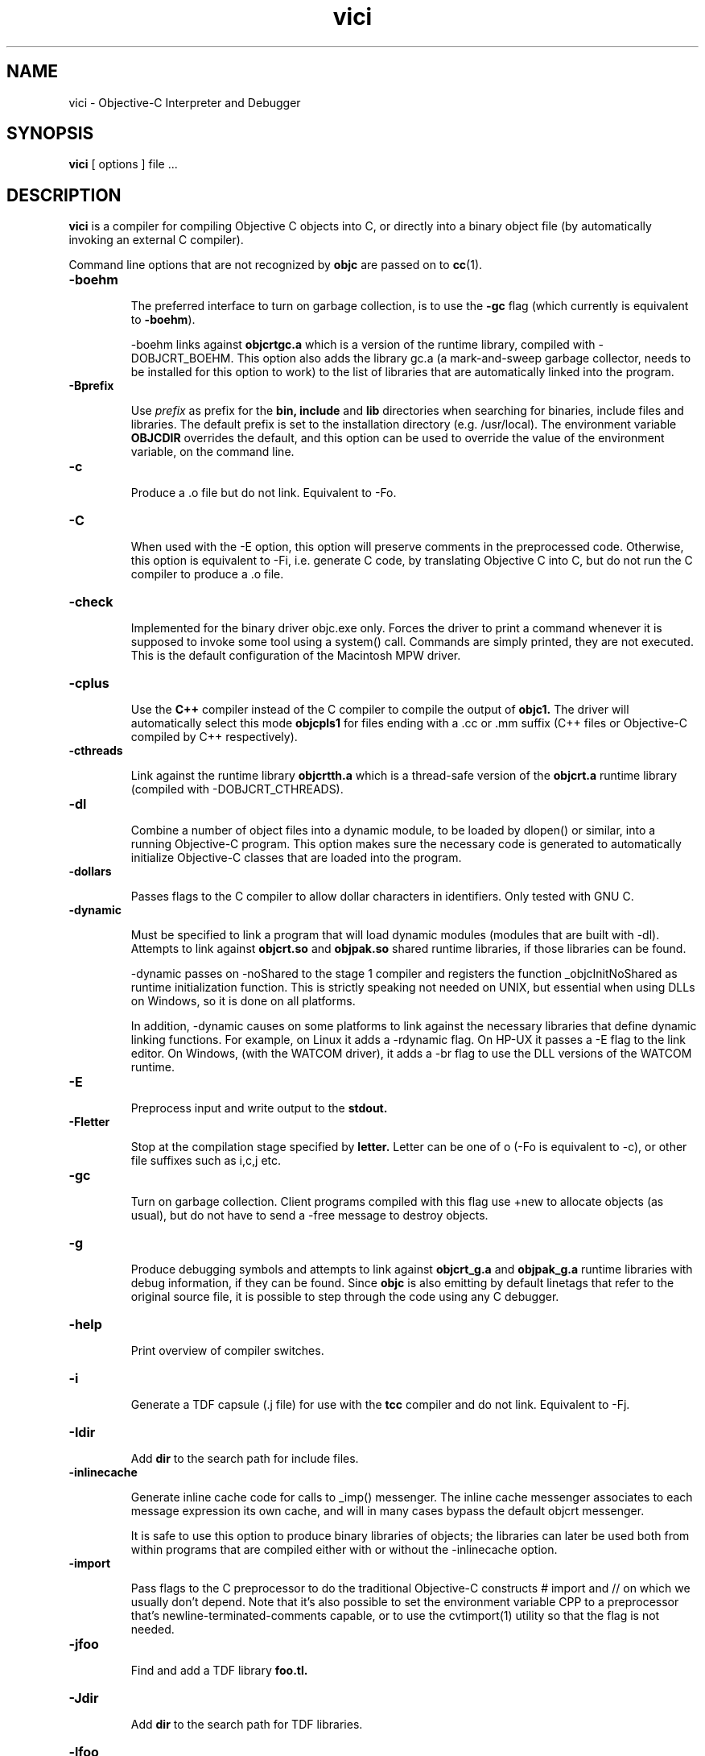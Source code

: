 .ds ]W "VICI
.de q
``\\$1''\\$2
..
.TH vici 1 "Oct 4, 1999"
.SH NAME
vici \- Objective\-C Interpreter and Debugger
.SH SYNOPSIS
.B vici
[
options
]
file ...
.SH DESCRIPTION
.B vici
is a compiler for compiling Objective C objects into C, or directly into a binary object file (by automatically invoking an external C compiler).
.LP
Command line options that are not recognized by
.B objc
are passed on to
.BR cc (1).

.IP "\fB\-boehm\fP"

The preferred interface to turn on garbage collection, is to use the \fB\-gc\fP flag (which currently is equivalent to \fB\-boehm\fP).

\-boehm links against
.B objcrtgc.a
which is a version of the runtime library, compiled with -DOBJCRT_BOEHM.  This option also adds the library gc.a (a mark-and-sweep garbage collector, needs to be installed for this option to work) to the list of libraries that are automatically linked into the program. 

.IP "\fB\-Bprefix\fP"

Use
.I prefix
as prefix for the
.B bin,
.B include
and
.B lib
directories when searching for binaries, include files and libraries.
The default prefix is set to the installation directory (e.g. /usr/local).
The environment variable
.B OBJCDIR
overrides the default, and this option can be used to
override the value of the environment variable, on the command line.

.IP "\fB\-c\fP"

Produce a .o file but do not link.  Equivalent to \-Fo.  

.IP "\fB\-C\fP"

When used with the \-E option, this option will preserve comments in the preprocessed code.  Otherwise, this option is equivalent to \-Fi, i.e. generate C code, by translating Objective C into C, but do not run the C compiler to produce a .o file.

.IP "\fB\-check\fP"

Implemented for the binary driver objc.exe only.  Forces the driver to print a command whenever it is supposed to invoke some tool using a system() call.  Commands are simply printed, they are not executed.  This is the default configuration of the Macintosh MPW driver.

.IP "\fB\-cplus\fP"

Use the
.B C++
compiler instead of the C compiler to compile the output of
.B objc1.
The driver will automatically select this mode
.B objcpls1
for files ending with a .cc or .mm suffix (C++ files or Objective-C compiled by C++ respectively).

.IP "\fB\-cthreads\fP"

Link against the runtime library
.B objcrtth.a
which is a thread-safe version of the
.B objcrt.a
runtime library (compiled with -DOBJCRT_CTHREADS).

.IP "\fB\-dl\fP"

Combine a number of object files into a dynamic module, to be loaded by dlopen() or similar, into a running Objective-C program.   This option makes sure the necessary code is generated to automatically initialize Objective-C classes that are loaded into the program.

.IP "\fB\-dollars\fP"

Passes flags to the C compiler to allow dollar characters in identifiers.  Only tested with GNU C.

.IP "\fB\-dynamic\fP"

Must be specified to link a program that will load dynamic modules (modules that are built with \-dl).  Attempts to link against
.B objcrt.so
and
.B objpak.so
shared runtime libraries, if those libraries can be found.

\-dynamic passes on \-noShared to the stage 1 compiler and registers the function _objcInitNoShared as runtime initialization function.  This is strictly speaking not needed on UNIX, but essential when using DLLs on Windows, so it is done on all platforms.

In addition, \-dynamic causes on some platforms to link against the necessary libraries that define dynamic linking functions.  For example, on Linux it adds a \-rdynamic flag.  On HP-UX it passes a -E flag to the link editor.  On Windows, (with the WATCOM driver), it adds a \-br flag to use the DLL versions of the WATCOM runtime.

.IP "\fB\-E\fP"

Preprocess input and write output to the
.B stdout.

.IP "\fB\-Fletter\fP"

Stop at the compilation stage specified by
.B letter.
Letter can be one of o (\-Fo is equivalent to \-c), or other file suffixes such as i,c,j etc.

.IP "\fB\-gc\fP"

Turn on garbage collection.  Client programs compiled with this flag use \+new to allocate objects (as usual), but do not have to send a \-free message to destroy objects.

.IP "\fB\-g\fP"

Produce debugging symbols and attempts to link against
.B objcrt_g.a
and
.B objpak_g.a
runtime libraries with debug information, if they can be found. Since
.BR objc
is also emitting by default linetags that refer to the original source file, it is possible to step through the code using any C debugger.  

.IP "\fB\-help\fP"

Print overview of compiler switches.

.IP "\fB\-i\fP"

Generate a TDF capsule (.j file) for use with the
.B tcc
compiler and do not link.  Equivalent to \-Fj.

.IP "\fB\-Idir\fP"

Add
.B dir
to the search path for include files.

.IP "\fB\-inlinecache\fP"

Generate inline cache code for calls to _imp() messenger.  The inline cache messenger associates to each message expression its own cache, and will in
many cases bypass the default objcrt messenger.

It is safe to use this option to produce binary libraries of objects; the
libraries can later be used both from within programs that are compiled
either with or without the -inlinecache option.

.IP "\fB\-import\fP"

Pass flags to the C preprocessor to do the traditional Objective-C constructs # import and // on which we usually don't depend.  Note that it's also possible to set the environment variable CPP to a preprocessor that's newline-terminated-comments capable, or to use the cvtimport(1) utility so that the flag is not needed. 

.IP "\fB\-jfoo\fP" 

Find and add a TDF library
.B foo.tl.

.IP "\fB\-Jdir\fP" 

Add
.B dir
to the search path for TDF libraries.

.IP "\fB\-lfoo\fP" 

Find and add a library
.B libfoo.a
(or corresponding shared library, depending on the system).

.IP "\fB\-Ldir\fP" 

Add
.B dir
to the search path for libraries.

.IP "\fB\-main function\fP"

Emit runtime initialization code as first statement in
.B function.
The default function name is
.B main,
but this can be changed using this option if it's not desirable for some reason to compile the main() function using
.B objc.

.IP "\fB\-mpwtool\fP"

Macintosh specific.  Generates an MPW tool.  Sets creator type to the MPW type and adds the libraries defined in the environment variable OBJCMPWLIBS.

.IP "\fB\-noBlocks\fP"

Define the preprocessor symbol OBJC_BLOCKS as 0 (by default the symbol is defined as 1), and make the parser refuse to parse Objective-C blocks.  See the documentation of the Block class for more information.

.IP "\fB\-noCache\fP"

Turn off global Objective C messenger cache.  This option can be used with \-inlineCache.  Sets the objcrt variable noCacheFlag to 1.  The program can selectively turn on caching by setting the variable to 0.

.IP "\fB\-noI\fP"

Do not search header files in the directories of the runtime (objcrt) and
of the collection class library (objpak).

.IP "\fB\-noLibs\fP"

Do not link against the runtime (objcrt) and the collection class library (objpak).

.IP "\fB\-noNilRcvr\fP"

Messages to nil, the NULL Object, are handled by the nilHandler funtion.  This option registers a handler that aborts the process.

.IP "\fB\-noCategories\fP"

Do not allow (parse) categories.  It is still possible to use the method addMethodsTo: instead.

.IP "\fB\-noFiler\fP"

Do not automatically link the AsciiFiler into the program.  Do not automatically generate filer code for class implementations.  See the documentation on the show, storeOn and readFrom methods, and the AsciiFiler class, for more information.

.IP "\fB\-noFwd\fP"

Generate code for, and calls to, the traditional C messenger,
.BR _imp(),
instead of calls to our forwarding C messenger,
.BR fwdimp().
Programs compiled with \-noFwd compile faster and are significantly smaller in executable size, but cannot make use of Object's 
.BR doesNotUnderstand:
method.   Libraries and object files compiled with, or without, \-noFwd can be freely mixed, but message forwarding will only work for those classes that were compiled with message forwarding turned on.

.IP "\fB\-noPostlink\fP"

Allows to generate code for auto-init with compilers that are configured to generate by default code for postlink.

.IP "\fB\-noSelfAssign\fP"

Do not allow self as left hand side in an assignment.  This is related to the use of instance variables in factory methods.

.IP "\fB\-noTags\fP"

Suppress generation of line tags in temporary files.
Normally, line tags as expected by the C compiler are
generated to indicate the line numbers of the original source,
so that diagnostics will be issued against the Objective C source,
not against the generated C output.


.IP "\fB\-nostdinc\fP"

Do not search header files in the standard include directories.
This option is system specific, i.e. must be supported by the
.BR cpp (1)
preprocessor that is being used; it differs from the -noI option.

.IP "\fB\-O\fP"

Enable the optimizer.  Whether it is possible to specify both -g and -O
depends on the C compiler that is being used.

.IP "\fB\-oneperfile\fP"

Allow only one class implementation per compilation unit, as the original Stepstone compiler does.  The compiler will generate slightly different structures when this flag is used.  The runtime is properly initializing both code variants, and binary object files compiled with or without this flag can be linked into the same program.

.IP "\fB\-objc\fP"

Treat files ending with .c as Objective C source files.  Normally, files ending with a .m are assumed to be Objective C files, and .c files are assumed to contain plain C.

.IP "\fB\-otb\fP"

Use object tables.  This option causes the compiler to generate code that uses a double indirection for Object identifiers (handles, instead of pointers).  It also links against runtime libraries called
.B otbcrt.a
and
.B otbpak.a,
because modules or libraries compiled with the \-otb switch
.B cannot
be mixed with modules that were compiled without this option. 

.IP "\fB\-pg\fP"

Produce profiling information for use by
.B gprof.

.IP "\fB\-pic\fP"

Generate position independent code (PIC) on systems that support it, for building shared libraries.  On some systems, this option translates to \-fpic, on other systems (e.g. HP-UX) it is equivalent to \+z.

.IP "\fB\-ppi\fP"

Include a set of compatibility header files in the default include path (for compatibility with Stepstone ICpak101). Also, allow classes to be defined using 3.x Productivity Products International syntax.  This is used for compiling Brad Cox' Smalltalk to Objective-C translator.  Implementations of classes start with '=' instead of the usual \@implementation keyword.  Superclasses still need to be declared with an \@interface part, but the class that is being defined, itself, does not need an interface part.

.IP "\fB\-postlink\fP"

Generate code for
.B postlink.
The default is not to do this.
If you compile with this option on, you cannot combine object
files for Objective C source with the usual link editor
.B ld.
Instead, if you use \-postlink, you will be using our 
.B postlink (1)
link editor processor, which does additional processing after linking.
Programs compiled with postlink use a somewhat faster
objcrt initialization, at the expense of longer link times.
Use the combination of the flags \-postlink and \-retain to produce a file
.B _postlnk.c
that contains a list of all the Objective C modules that are linked into your program.

.IP "\fB\-prod\fP"

Combine target independent independent TDF capsules into a TDF archive (a .ta file).  This option is passed on to the
.B tcc (1)
compiler, the archive name can be set with \-o.  The resulting platform independent .ta file can be specified on the command line as an ordinary .a file.

.IP "\fB\-pthreads\fP"

Link against the library
.B libpthreads.a
and the runtime library
.B objcrtth.a
which is a thread-safe version of the
.B objcrt.a
runtime library (compiled with -DOBJCRT_PTHREADS).

.IP "\fB\-quiet\fP"

Disable copyright notice.  Same as \-q.

.IP "\fB\-retain\fP"

Do not remove intermediate C files.  Normally, intermediate C code files are removed after
.BR objc
has made the C compiler compile them.

.IP "\fB\-refcnt\fP"

Generate code for reference counting.  Assignments of object variables are translated towards calls to the 
.BR idassign()
function and code to increment and decrement reference counts is emitted for each compound statement.  Only variables of type
.BR id
are being controlled by this option.

.IP "\fB\-sioux\fP"

Macintosh specific.  Generates a SIOUX tool.  Adds the libraries defined in the environment variable OBJCSIOUXLIBS.

.IP "\fB\-static\fP"

On systems that support dynamic linking and the \-static compiler flag,
this prevents linking with shared libraries.

.IP "\fB\-Tprefix\fP"

Use
.I prefix
as prefix for temporary files (such as .P, .c, .i files) that are generated by the precompiler.  For example,
.B \-T/scratch/
(note the trailing slash) will place files in the /scratch directory.  Alternatively, the environment variable
.B TMPDIR
can be used to specify the directory that should be used.

.IP "\fB\-undef\fP"

Undefine all built-in C preprocessor symbols.  This option is system
specific, i.e. must be supported by the
.BR cpp (1)
preprocessor that is being used.

.IP "\fB\-unbuf\fP"

Run
.BR objc1
in unbuffered output mode.  The default is to use block buffering.
Unbuffered output mode is useful for debugging code generation of
the precompiler.

.IP "\fB\-version\fP"

Print version of compiler and quit.

.IP "\fB\-v\fP"

Print commands that are being executed by the driver script.  Same as \-verbose.

.IP "\fB\-verbose\fP"

Print commands that are being executed by the driver script.  Equivalent to \-v.

.IP "\fB\-w\fP"

Suppress all warnings.

.IP "\fB\-Wletter,option\fP"

Add
.BR option
to the list of options passed to the tool identified by
.BR letter.
Letter can be
.B l
for the link editor,
.B c
for the C compiler,
.B p
for the C preprocessor, or
.B o
for the stage 1 Objective C compiler.  For example, \-Wp,-x passes the option \-x to 
.B cc 
when it is called with the \-E flag to do preprocessing.

.IP "\fB\-wClassUsedAsType\fP"

Suppress warnings when class names are used as types.  The compiler
will translate pointers to classnames to "id".

.IP "\fB\-wUndefinedMethod\fP"

Suppress warnings for methods that are not prototyped.  The compiler will assume that the return value and argument types of such methods is "id".

.IP "\fB\-Wall\fP"

Passed on the GNU C compiler for enabling compiler warning messages.

.IP "\fB\-xstr\fP strings"

Run the (modified) BSD program
.BR xstr (1)
after running the Objective C compiler.  This option can somewhat reduce the size of Objective C selector tables of the executable (
.BR xstr
will extract selector strings out of the translated Objective C sources, assemble the strings in a file called "strings", and will cause the runtime to use a single, shared table of strings).  This could also speed up runtime
initialization as selectors don't have to be uniqued anylonger at startup.

.IP "\fB\-Yenv\fP"

Use the specified environment.  This is for the TenDRA
.B tcc
compiler.  Valid values are \-Yansi, \-Yposix, \-Yunix95 etc.

.SH ENVIRONMENT

The most useful environment variable for setting options for
.B objc
is probably OBJCOPT.  It was introduced in version 1.3.7
of the compiler (port to Windows95).  The environment variable
OBJCDIR is kept for backward compatibility with older compilers.

.IP "OBJCOPT"

The environment variable OBJCOPT can hold a list of options that
is always prepended to the command line arguments of
.B objc.
.br
For example, on UNIX, using the ksh shell :
.br

	export OBJCOPT="\-q \-B$HOME/objc1.1.1"

.br
This would set the top location of the distribution, and would, in addition,
always suppress copyright messages.  On Windows95, the syntax is :
.br

	set OBJCOPT=\-q \-B\\objc

.br

.IP "OBJCDIR"

This variable can hold the top location of the
.B objc
distribution.  For example:
.br
.br

	for ksh: export OBJCDIR="$HOME/objc1.1.1"

	for csh: setenv OBJCDIR "$HOME/objc1.1.1"
	
.br

$OBJCDIR/bin and $OBJCDIR/man can be added to $PATH and $MANPATH respectively.

.br

.IP "OBJCPATHSEP"

This environment variable, if set, is a string that will be used as path separator instead of the default separator.  Applies to both objc and objc1.

.br

.IP "TMPDIR"

If set, temporary files will be placed in this directory.  The \-T option overrides the value set by TMPDIR.

.IP "CC"

The environment variable CC can optionally hold the name of a C compiler that is used to compile intermediate C files.

.br

.IP "CPP"

The environment variable CPP can optionally hold the name of a C preprocessor that is used to preprocess Objective-C input.  The driver is normally configured with a default value.

.IP "CPPFILTER"

The environment variable CPPFILTER can optionally hold the name of a C program that is to be ran after the C preprocessor.  The tool will be invoked with two arguments : the name of the input file, and the name of the output file.

.IP "OBJCRTMSG"

This environment variable is not strictly related to the compiler, but rather used by the runtime and hence, by all Objective\-C programs.  It can be set to either
.B stderr
or a filename to which messages should be logged.  For every message, class of the receiver and name of the selector are printed on a line.  This file can quickly become very large; it is block buffered, unless OBJCRTDBG is set, in which case it is line buffered.

.IP "OBJCRTDBG"

Like OBJCRTMSG, this variable is consulted by the runtime.  It can be set to either
.B stderr
or a filename to which messages of the
.B dbg()
function should be logged.  If this variable is set, output for OBJCRTDBG and OBJCRTMSG is line buffered.

.SH BUGS

Send bug reports to stes@telenet.be.

.SH "SEE ALSO"
cc(1),
postlink(1),
cvtimport(1)

